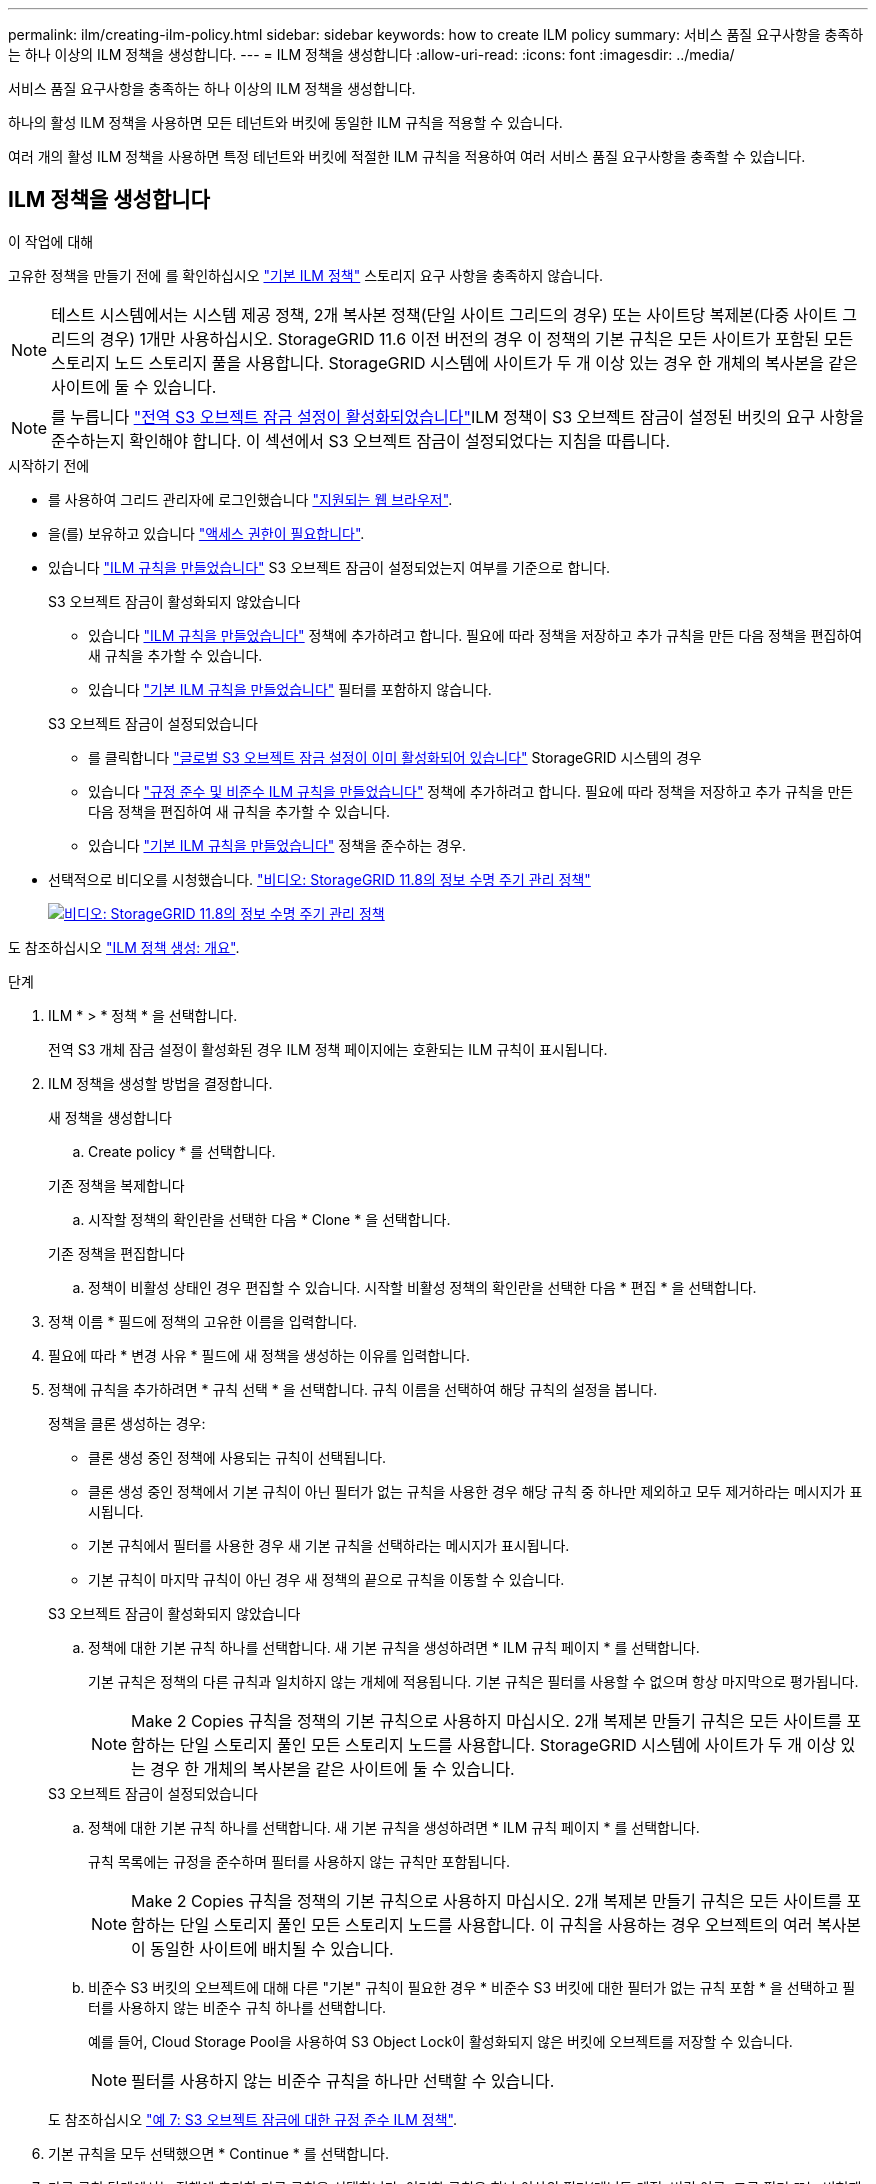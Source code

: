 ---
permalink: ilm/creating-ilm-policy.html 
sidebar: sidebar 
keywords: how to create ILM policy 
summary: 서비스 품질 요구사항을 충족하는 하나 이상의 ILM 정책을 생성합니다. 
---
= ILM 정책을 생성합니다
:allow-uri-read: 
:icons: font
:imagesdir: ../media/


[role="lead"]
서비스 품질 요구사항을 충족하는 하나 이상의 ILM 정책을 생성합니다.

하나의 활성 ILM 정책을 사용하면 모든 테넌트와 버킷에 동일한 ILM 규칙을 적용할 수 있습니다.

여러 개의 활성 ILM 정책을 사용하면 특정 테넌트와 버킷에 적절한 ILM 규칙을 적용하여 여러 서비스 품질 요구사항을 충족할 수 있습니다.



== ILM 정책을 생성합니다

.이 작업에 대해
고유한 정책을 만들기 전에 를 확인하십시오 link:ilm-policy-overview.html#default-ilm-policy["기본 ILM 정책"] 스토리지 요구 사항을 충족하지 않습니다.


NOTE: 테스트 시스템에서는 시스템 제공 정책, 2개 복사본 정책(단일 사이트 그리드의 경우) 또는 사이트당 복제본(다중 사이트 그리드의 경우) 1개만 사용하십시오. StorageGRID 11.6 이전 버전의 경우 이 정책의 기본 규칙은 모든 사이트가 포함된 모든 스토리지 노드 스토리지 풀을 사용합니다. StorageGRID 시스템에 사이트가 두 개 이상 있는 경우 한 개체의 복사본을 같은 사이트에 둘 수 있습니다.


NOTE: 를 누릅니다 link:enabling-s3-object-lock-globally.html["전역 S3 오브젝트 잠금 설정이 활성화되었습니다"]ILM 정책이 S3 오브젝트 잠금이 설정된 버킷의 요구 사항을 준수하는지 확인해야 합니다. 이 섹션에서 S3 오브젝트 잠금이 설정되었다는 지침을 따릅니다.

.시작하기 전에
* 를 사용하여 그리드 관리자에 로그인했습니다 link:../admin/web-browser-requirements.html["지원되는 웹 브라우저"].
* 을(를) 보유하고 있습니다 link:../admin/admin-group-permissions.html["액세스 권한이 필요합니다"].
* 있습니다 link:access-create-ilm-rule-wizard.html["ILM 규칙을 만들었습니다"] S3 오브젝트 잠금이 설정되었는지 여부를 기준으로 합니다.
+
[role="tabbed-block"]
====
.S3 오브젝트 잠금이 활성화되지 않았습니다
--
** 있습니다 link:what-ilm-rule-is.html["ILM 규칙을 만들었습니다"] 정책에 추가하려고 합니다. 필요에 따라 정책을 저장하고 추가 규칙을 만든 다음 정책을 편집하여 새 규칙을 추가할 수 있습니다.
** 있습니다 link:creating-default-ilm-rule.html["기본 ILM 규칙을 만들었습니다"] 필터를 포함하지 않습니다.


--
.S3 오브젝트 잠금이 설정되었습니다
--
** 를 클릭합니다 link:enabling-s3-object-lock-globally.html["글로벌 S3 오브젝트 잠금 설정이 이미 활성화되어 있습니다"] StorageGRID 시스템의 경우
** 있습니다 link:what-ilm-rule-is.html["규정 준수 및 비준수 ILM 규칙을 만들었습니다"] 정책에 추가하려고 합니다. 필요에 따라 정책을 저장하고 추가 규칙을 만든 다음 정책을 편집하여 새 규칙을 추가할 수 있습니다.
** 있습니다 link:creating-default-ilm-rule.html["기본 ILM 규칙을 만들었습니다"] 정책을 준수하는 경우.


--
====
* 선택적으로 비디오를 시청했습니다. https://netapp.hosted.panopto.com/Panopto/Pages/Viewer.aspx?id=fb967139-e032-49ef-b529-b0ba00a7f0ad["비디오: StorageGRID 11.8의 정보 수명 주기 관리 정책"^]
+
[link=https://netapp.hosted.panopto.com/Panopto/Pages/Viewer.aspx?id=fb967139-e032-49ef-b529-b0ba00a7f0ad]
image::../media/video-screenshot-ilm-policies-118.png[비디오: StorageGRID 11.8의 정보 수명 주기 관리 정책]



도 참조하십시오 link:creating-ilm-policy.html["ILM 정책 생성: 개요"].

.단계
. ILM * > * 정책 * 을 선택합니다.
+
전역 S3 개체 잠금 설정이 활성화된 경우 ILM 정책 페이지에는 호환되는 ILM 규칙이 표시됩니다.

. ILM 정책을 생성할 방법을 결정합니다.
+
[role="tabbed-block"]
====
.새 정책을 생성합니다
--
.. Create policy * 를 선택합니다.


--
.기존 정책을 복제합니다
--
.. 시작할 정책의 확인란을 선택한 다음 * Clone * 을 선택합니다.


--
.기존 정책을 편집합니다
.. 정책이 비활성 상태인 경우 편집할 수 있습니다. 시작할 비활성 정책의 확인란을 선택한 다음 * 편집 * 을 선택합니다.


====


. 정책 이름 * 필드에 정책의 고유한 이름을 입력합니다.
. 필요에 따라 * 변경 사유 * 필드에 새 정책을 생성하는 이유를 입력합니다.
. 정책에 규칙을 추가하려면 * 규칙 선택 * 을 선택합니다. 규칙 이름을 선택하여 해당 규칙의 설정을 봅니다.
+
--
정책을 클론 생성하는 경우:

** 클론 생성 중인 정책에 사용되는 규칙이 선택됩니다.
** 클론 생성 중인 정책에서 기본 규칙이 아닌 필터가 없는 규칙을 사용한 경우 해당 규칙 중 하나만 제외하고 모두 제거하라는 메시지가 표시됩니다.
** 기본 규칙에서 필터를 사용한 경우 새 기본 규칙을 선택하라는 메시지가 표시됩니다.
** 기본 규칙이 마지막 규칙이 아닌 경우 새 정책의 끝으로 규칙을 이동할 수 있습니다.


--
+
[role="tabbed-block"]
====
.S3 오브젝트 잠금이 활성화되지 않았습니다
--
.. 정책에 대한 기본 규칙 하나를 선택합니다. 새 기본 규칙을 생성하려면 * ILM 규칙 페이지 * 를 선택합니다.
+
기본 규칙은 정책의 다른 규칙과 일치하지 않는 개체에 적용됩니다. 기본 규칙은 필터를 사용할 수 없으며 항상 마지막으로 평가됩니다.

+

NOTE: Make 2 Copies 규칙을 정책의 기본 규칙으로 사용하지 마십시오. 2개 복제본 만들기 규칙은 모든 사이트를 포함하는 단일 스토리지 풀인 모든 스토리지 노드를 사용합니다. StorageGRID 시스템에 사이트가 두 개 이상 있는 경우 한 개체의 복사본을 같은 사이트에 둘 수 있습니다.



--
.S3 오브젝트 잠금이 설정되었습니다
--
.. 정책에 대한 기본 규칙 하나를 선택합니다. 새 기본 규칙을 생성하려면 * ILM 규칙 페이지 * 를 선택합니다.
+
규칙 목록에는 규정을 준수하며 필터를 사용하지 않는 규칙만 포함됩니다.

+

NOTE: Make 2 Copies 규칙을 정책의 기본 규칙으로 사용하지 마십시오. 2개 복제본 만들기 규칙은 모든 사이트를 포함하는 단일 스토리지 풀인 모든 스토리지 노드를 사용합니다. 이 규칙을 사용하는 경우 오브젝트의 여러 복사본이 동일한 사이트에 배치될 수 있습니다.

.. 비준수 S3 버킷의 오브젝트에 대해 다른 "기본" 규칙이 필요한 경우 * 비준수 S3 버킷에 대한 필터가 없는 규칙 포함 * 을 선택하고 필터를 사용하지 않는 비준수 규칙 하나를 선택합니다.
+
예를 들어, Cloud Storage Pool을 사용하여 S3 Object Lock이 활성화되지 않은 버킷에 오브젝트를 저장할 수 있습니다.

+

NOTE: 필터를 사용하지 않는 비준수 규칙을 하나만 선택할 수 있습니다.



도 참조하십시오 link:example-7-compliant-ilm-policy-for-s3-object-lock.html["예 7: S3 오브젝트 잠금에 대한 규정 준수 ILM 정책"].

--
====


. 기본 규칙을 모두 선택했으면 * Continue * 를 선택합니다.
. 다른 규칙 단계에서는 정책에 추가할 다른 규칙을 선택합니다. 이러한 규칙은 하나 이상의 필터(테넌트 계정, 버킷 이름, 고급 필터 또는 비현재 참조 시간)를 사용합니다. 그런 다음 * 선택 * 을 선택합니다.
+
이제 정책 생성 창에 선택한 규칙이 나열됩니다. 기본 규칙은 끝에 있으며 다른 규칙은 그 위에 있습니다.

+
S3 오브젝트 잠금이 설정되어 있고 비준수 "기본" 규칙도 선택한 경우 해당 규칙은 정책에서 두 번째-마지막 규칙으로 추가됩니다.

+

NOTE: 규칙이 개체를 영구적으로 유지하지 않으면 경고가 나타납니다. 이 정책을 활성화할 때 버킷 수명 주기에 따라 개체를 더 오래 보존하지 않는 한 기본 규칙에 대한 배치 지침이 경과할 때 StorageGRID에서 개체를 삭제할 것인지 확인해야 합니다.

. 기본 규칙이 아닌 규칙의 행을 끌어서 이러한 규칙이 평가되는 순서를 결정합니다.
+
기본 규칙을 이동할 수 없습니다. S3 오브젝트 잠금이 설정된 경우 비준수 "기본" 규칙을 선택한 경우에도 이동할 수 없습니다.

+

NOTE: ILM 규칙이 올바른 순서로 되어 있는지 확인해야 합니다. 정책이 활성화되면 위에서 시작하여 나열된 순서대로 새 개체와 기존 개체가 평가됩니다.

. 필요에 따라 * 규칙 선택 * 을 선택하여 규칙을 추가하거나 제거합니다.
. 완료되면 * Save * 를 선택합니다.
. 이 단계를 반복하여 추가 ILM 정책을 생성합니다.
. <<simulate-ilm-policy,ILM 정책을 시뮬레이션합니다>>. 정책을 활성화하기 전에 항상 시뮬레이트하여 예상대로 작동하는지 확인해야 합니다.




== 정책 시뮬레이션

정책을 활성화하고 운영 데이터에 적용하기 전에 테스트 객체에 대한 정책을 시뮬레이션합니다.

.시작하기 전에
* 테스트할 각 개체의 S3 버킷/오브젝트 키 또는 Swift 컨테이너/오브젝트 이름을 알고 있습니다.


.단계
. S3, Swift 클라이언트 또는 를 사용합니다 link:../tenant/use-s3-console.html["S3 콘솔"], 각 규칙을 테스트하는 데 필요한 개체를 수집합니다.
. ILM 정책 페이지에서 정책의 확인란을 선택한 다음 * 시뮬레이션 * 을 선택합니다.
. 오브젝트 * 필드에 S3를 입력합니다 `bucket/object-key` 스위프트를 선택합니다 `container/object-name` 테스트 개체의 경우. 예를 들면, 다음과 같습니다. `bucket-01/filename.png`.
. S3 버전 관리가 활성화된 경우 * 버전 ID * 필드에 객체의 버전 ID를 선택적으로 입력합니다.
. 시뮬레이션 * 을 선택합니다.
. Simulation 결과 섹션에서 각 개체가 올바른 규칙과 일치하는지 확인합니다.
. 어떤 스토리지 풀 또는 삭제 코딩 프로필이 적용되었는지 확인하려면 일치하는 규칙의 이름을 선택하여 규칙 세부 정보 페이지로 이동합니다.



CAUTION: 기존 복제 및 삭제 코딩 개체의 배치에 대한 변경 사항을 검토합니다. 기존 오브젝트의 위치를 변경하면 새로운 배치가 평가되고 구현될 때 일시적인 리소스 문제가 발생할 수 있습니다.

.결과
정책 규칙에 대한 모든 편집 내용은 시뮬레이션 결과에 반영되고 새 일치 항목과 이전 일치 항목이 표시됩니다. 시뮬레이션 정책 창은 * 모두 지우기 * 또는 제거 아이콘을 선택할 때까지 테스트한 객체를 유지합니다 image:../media/icon-x-to-remove.png["제거 아이콘"] Simulation 결과 목록의 각 개체에 대해.

.관련 정보
link:simulating-ilm-policy-examples.html["ILM 정책 시뮬레이션의 예"]



== 정책을 활성화합니다

새로운 단일 ILM 정책을 활성화하면 기존 오브젝트 및 새로 수집된 오브젝트가 해당 정책에 의해 관리됩니다. 여러 정책을 활성화할 때 버킷에 할당된 ILM 정책 태그는 관리할 오브젝트를 결정합니다.

새 정책을 활성화하기 전에:

. 정책을 시뮬레이션하여 예상한 대로 작동하는지 확인합니다.
. 기존 복제 및 삭제 코딩 개체의 배치에 대한 변경 사항을 검토합니다. 기존 오브젝트의 위치를 변경하면 새로운 배치가 평가되고 구현될 때 일시적인 리소스 문제가 발생할 수 있습니다.



CAUTION: ILM 정책의 오류로 인해 복구할 수 없는 데이터 손실이 발생할 수 있습니다.

.이 작업에 대해
ILM 정책을 활성화하면 시스템은 새 정책을 모든 노드에 배포합니다. 그러나 새 활성 정책은 모든 그리드 노드가 새 정책을 받을 수 있을 때까지 실제로 적용되지 않을 수 있습니다. 경우에 따라 시스템이 그리드 객체가 실수로 제거되지 않도록 새 활성 정책을 구현하려고 대기합니다. 주요 내용은 다음과 같습니다.

* 정책을 변경하여 * 데이터 중복성 또는 내구성을 높이면 * 이러한 변경 사항이 즉시 적용됩니다. 예를 들어, 2개 복사본 규칙 대신 3개 복사본 규칙이 포함된 새 정책을 활성화하면 데이터 중복성이 증가하므로 해당 정책이 즉시 구현됩니다.
* 정책을 변경하여 * 데이터 중복성 또는 내구성을 저하시킬 수 있는 경우 * 모든 그리드 노드를 사용할 수 있을 때까지 해당 변경 사항이 구현되지 않습니다. 예를 들어 3개 복제본 규칙 대신 2개 복제본 규칙을 사용하는 새 정책을 활성화하면 새 정책이 활성 정책 탭에 나타나지만 모든 노드가 온라인 상태가 되어 사용 가능할 때까지 적용됩니다.


.단계
정책 하나 또는 여러 개를 활성화하는 단계를 따릅니다.

[role="tabbed-block"]
====
.하나의 정책을 활성화합니다
--
활성 정책이 하나만 있는 경우 다음 단계를 수행하십시오. 이미 활성 정책이 하나 이상 있고 추가 정책을 활성화하는 경우 여러 정책을 활성화하는 단계를 따릅니다.

. 정책을 활성화할 준비가 되면 * ILM * > * Policies * 를 선택합니다.
+
또는 * ILM * > * 정책 태그 * 페이지에서 단일 정책을 활성화할 수 있습니다.

. 정책 탭에서 활성화할 정책의 확인란을 선택한 다음 * 활성화 * 를 선택합니다.
. 적절한 단계를 따릅니다.
+
** 정책을 활성화할지 확인하는 경고 메시지가 나타나면 * OK * 를 선택합니다.
** 정책에 대한 세부 정보가 포함된 경고 메시지가 나타나는 경우:
+
... 세부 정보를 검토하여 정책이 데이터를 예상대로 관리하는지 확인합니다.
... 기본 규칙에 제한된 기간 동안 개체를 저장하는 경우 보존 다이어그램을 검토한 다음 텍스트 상자에 해당 일 수를 입력합니다.
... 기본 규칙에서 개체를 영구적으로 저장하지만 하나 이상의 다른 규칙이 보존이 제한된 경우 텍스트 상자에 * yes * 를 입력합니다.
... 정책 활성화 * 를 선택합니다.






--
.여러 정책을 활성화합니다
--
여러 정책을 활성화하려면 태그를 생성하고 각 태그에 정책을 할당해야 합니다.


TIP: 여러 태그를 사용하는 경우 테넌트가 정책 태그를 버킷에 자주 재할당하면 그리드 성능이 영향을 받을 수 있습니다. 신뢰할 수 없는 테넌트가 있는 경우 기본 태그만 사용하는 것이 좋습니다.

. ILM * > * 정책 태그 * 를 선택합니다.
. Create * 를 선택합니다.
. 정책 태그 만들기 대화 상자에서 태그 이름을 입력하고 원하는 경우 태그에 대한 설명을 입력합니다.
+

NOTE: Tenant에서 태그 이름과 설명을 볼 수 있습니다. 테넌트가 버킷에 할당할 정책 태그를 선택할 때 정보에 입각한 결정을 내리는 데 도움이 되는 값을 선택합니다. 예를 들어, 할당된 정책이 일정 시간이 지난 후 개체를 삭제하는 경우 설명에 해당 정보를 전달할 수 있습니다. 이러한 필드에는 중요한 정보를 포함하지 마십시오.

. 태그 만들기 * 를 선택합니다.
. ILM 정책 태그 표에서 풀다운 메뉴를 사용하여 태그에 할당할 정책을 선택합니다.
. 정책 제한 사항 열에 경고가 나타나면 * 정책 세부 정보 보기 * 를 선택하여 정책을 검토하십시오.
. 각 정책이 예상대로 데이터를 관리하는지 확인합니다.
. 할당된 정책 활성화 * 를 선택합니다. 또는 * 변경 내용 지우기 * 를 선택하여 정책 할당을 제거합니다.
. 새 태그를 사용하여 정책 활성화 대화 상자에서 각 태그, 정책 및 규칙이 개체를 관리하는 방법에 대한 설명을 검토합니다. 필요에 따라 변경하여 정책이 개체를 예상대로 관리하도록 합니다.
. 정책을 활성화하려면 텍스트 상자에 * 예 * 를 입력한 다음 * 정책 활성화 * 를 선택합니다.


--
====
.관련 정보
link:example-6-changing-ilm-policy.html["예 6: ILM 정책 변경"]
